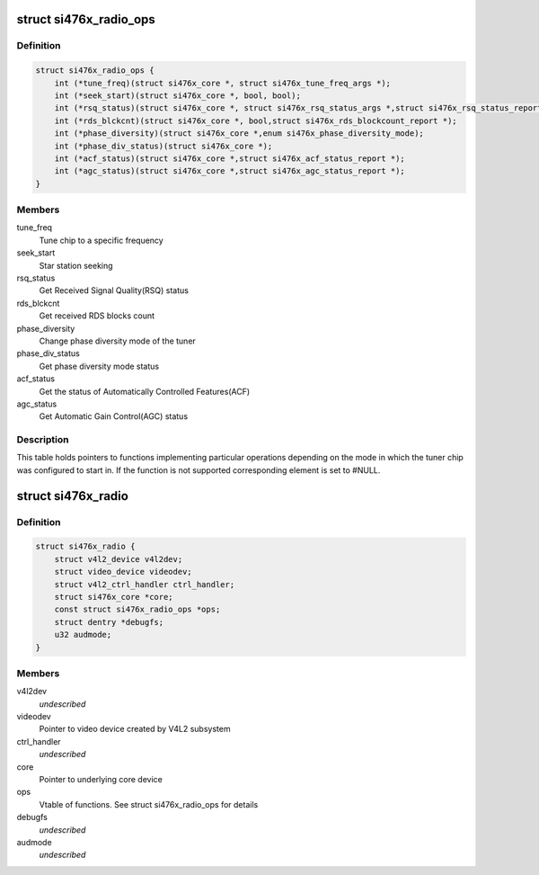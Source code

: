 .. -*- coding: utf-8; mode: rst -*-
.. src-file: drivers/media/radio/radio-si476x.c

.. _`si476x_radio_ops`:

struct si476x_radio_ops
=======================

.. c:type:: struct si476x_radio_ops

    vtable of tuner functions

.. _`si476x_radio_ops.definition`:

Definition
----------

.. code-block:: c

    struct si476x_radio_ops {
        int (*tune_freq)(struct si476x_core *, struct si476x_tune_freq_args *);
        int (*seek_start)(struct si476x_core *, bool, bool);
        int (*rsq_status)(struct si476x_core *, struct si476x_rsq_status_args *,struct si476x_rsq_status_report *);
        int (*rds_blckcnt)(struct si476x_core *, bool,struct si476x_rds_blockcount_report *);
        int (*phase_diversity)(struct si476x_core *,enum si476x_phase_diversity_mode);
        int (*phase_div_status)(struct si476x_core *);
        int (*acf_status)(struct si476x_core *,struct si476x_acf_status_report *);
        int (*agc_status)(struct si476x_core *,struct si476x_agc_status_report *);
    }

.. _`si476x_radio_ops.members`:

Members
-------

tune_freq
    Tune chip to a specific frequency

seek_start
    Star station seeking

rsq_status
    Get Received Signal Quality(RSQ) status

rds_blckcnt
    Get received RDS blocks count

phase_diversity
    Change phase diversity mode of the tuner

phase_div_status
    Get phase diversity mode status

acf_status
    Get the status of Automatically Controlled
    Features(ACF)

agc_status
    Get Automatic Gain Control(AGC) status

.. _`si476x_radio_ops.description`:

Description
-----------

This table holds pointers to functions implementing particular
operations depending on the mode in which the tuner chip was
configured to start in. If the function is not supported
corresponding element is set to #NULL.

.. _`si476x_radio`:

struct si476x_radio
===================

.. c:type:: struct si476x_radio

    radio device

.. _`si476x_radio.definition`:

Definition
----------

.. code-block:: c

    struct si476x_radio {
        struct v4l2_device v4l2dev;
        struct video_device videodev;
        struct v4l2_ctrl_handler ctrl_handler;
        struct si476x_core *core;
        const struct si476x_radio_ops *ops;
        struct dentry *debugfs;
        u32 audmode;
    }

.. _`si476x_radio.members`:

Members
-------

v4l2dev
    *undescribed*

videodev
    Pointer to video device created by V4L2 subsystem

ctrl_handler
    *undescribed*

core
    Pointer to underlying core device

ops
    Vtable of functions. See struct si476x_radio_ops for details

debugfs
    *undescribed*

audmode
    *undescribed*

.. This file was automatic generated / don't edit.

